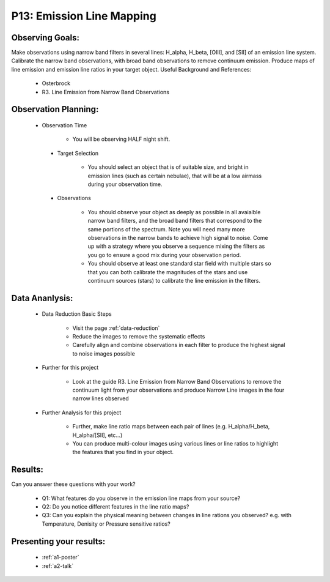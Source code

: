 .. _p13-emission-line-mapping:

P13: Emission Line Mapping
==========================

Observing Goals:
^^^^^^^^^^^^^^^^

Make observations using narrow band filters in several lines: H_alpha, H_beta, [OIII], and [SII] of an emission line system. Calibrate the narrow band observations, with broad band observations to remove continuum emission. Produce maps of line emission and emission line ratios in your target object. 
Useful Background and References:

    * Osterbrock
    * R3. Line Emission from Narrow Band Observations

Observation Planning:
^^^^^^^^^^^^^^^^^^^^^

   * Observation Time

        * You will be observing HALF night shift.

    * Target Selection

        * You should select an object that is of suitable size, and bright in emission lines (such as certain nebulae), that will be at a low airmass during your observation time.

    * Observations

        * You should observe your object as deeply as possible in all avaialble narrow band filters, and the broad band filters that correspond to the same portions of the spectrum. Note you will need many more observations in the narrow bands to achieve high signal to noise. Come up with a strategy where you observe a sequence mixing the filters as you go to ensure a good mix during your observation period.
        * You should observe at least one standard star field with multiple stars so that you can both calibrate the magnitudes of the stars and use continuum sources (stars) to calibrate the line emission in the filters.

Data Ananlysis:
^^^^^^^^^^^^^^^


    * Data Reduction Basic Steps

        *  Visit the page :ref:`data-reduction`
        * Reduce the images to remove the systematic effects
        * Carefully align and combine observations in each filter to produce the highest signal to noise images possible

    * Further for this project

        * Look at the guide R3. Line Emission from Narrow Band Observations to remove the continuum light from your observations and produce Narrow Line images in the four narrow lines observed

    * Further Analysis for this project

        * Further, make line ratio maps between each pair of lines (e.g. H_alpha/H_beta, H_alpha/[SII], etc...)
        * You can produce multi-colour images using various lines or line ratios to highlight the features that you find in your object.

Results: 
^^^^^^^^^

Can you answer these questions with your work?

    * Q1: What features do you observe in the emission line maps from your source?
    * Q2: Do you notice different features in the line ratio maps?
    * Q3: Can you explain the physical meaning between changes in line rations you observed? e.g. with Temperature, Denisity or Pressure sensitive ratios?

Presenting your results:
^^^^^^^^^^^^^^^^^^^^^^^^

   - :ref:`a1-poster`
   - :ref:`a2-talk`
